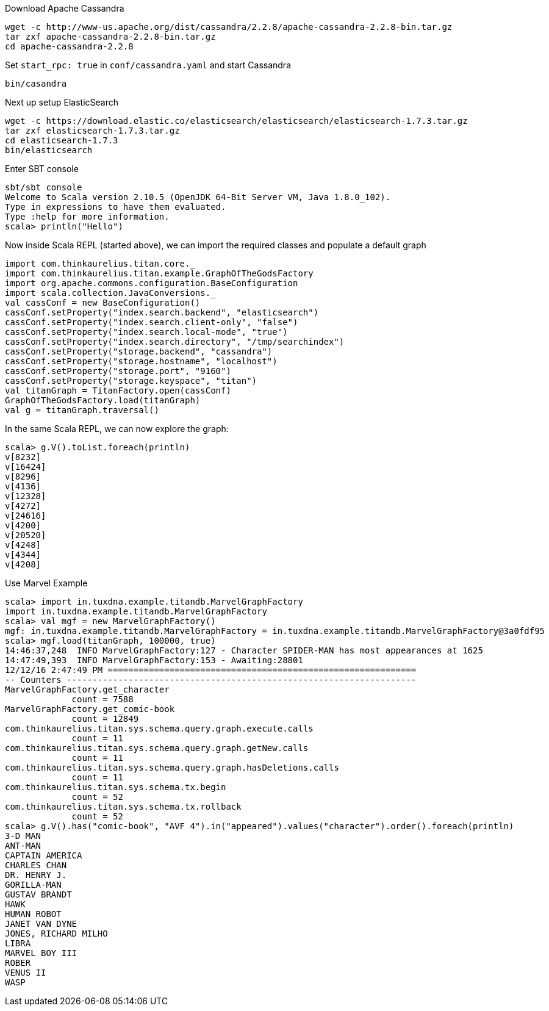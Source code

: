 Download Apache Cassandra

    wget -c http://www-us.apache.org/dist/cassandra/2.2.8/apache-cassandra-2.2.8-bin.tar.gz
    tar zxf apache-cassandra-2.2.8-bin.tar.gz
    cd apache-cassandra-2.2.8

Set `start_rpc: true` in `conf/cassandra.yaml` and start Cassandra

    bin/casandra

Next up setup ElasticSearch

    wget -c https://download.elastic.co/elasticsearch/elasticsearch/elasticsearch-1.7.3.tar.gz
    tar zxf elasticsearch-1.7.3.tar.gz
    cd elasticsearch-1.7.3
    bin/elasticsearch

Enter SBT console


    sbt/sbt console
    Welcome to Scala version 2.10.5 (OpenJDK 64-Bit Server VM, Java 1.8.0_102).
    Type in expressions to have them evaluated.
    Type :help for more information.
    scala> println("Hello")

Now inside Scala REPL (started above), we can import the required classes and populate a default graph


    import com.thinkaurelius.titan.core._
    import com.thinkaurelius.titan.example.GraphOfTheGodsFactory
    import org.apache.commons.configuration.BaseConfiguration
    import scala.collection.JavaConversions._
    val cassConf = new BaseConfiguration()
    cassConf.setProperty("index.search.backend", "elasticsearch")
    cassConf.setProperty("index.search.client-only", "false")
    cassConf.setProperty("index.search.local-mode", "true")
    cassConf.setProperty("index.search.directory", "/tmp/searchindex")
    cassConf.setProperty("storage.backend", "cassandra")
    cassConf.setProperty("storage.hostname", "localhost")
    cassConf.setProperty("storage.port", "9160")
    cassConf.setProperty("storage.keyspace", "titan")
    val titanGraph = TitanFactory.open(cassConf)
    GraphOfTheGodsFactory.load(titanGraph)
    val g = titanGraph.traversal()


In the same Scala REPL, we can now explore the graph:

    scala> g.V().toList.foreach(println)
    v[8232]
    v[16424]
    v[8296]
    v[4136]
    v[12328]
    v[4272]
    v[24616]
    v[4200]
    v[20520]
    v[4248]
    v[4344]
    v[4208]


Use Marvel Example

    scala> import in.tuxdna.example.titandb.MarvelGraphFactory
    import in.tuxdna.example.titandb.MarvelGraphFactory
    scala> val mgf = new MarvelGraphFactory()
    mgf: in.tuxdna.example.titandb.MarvelGraphFactory = in.tuxdna.example.titandb.MarvelGraphFactory@3a0fdf95
    scala> mgf.load(titanGraph, 100000, true)
    14:46:37,248  INFO MarvelGraphFactory:127 - Character SPIDER-MAN has most appearances at 1625
    14:47:49,393  INFO MarvelGraphFactory:153 - Awaiting:28801
    12/12/16 2:47:49 PM ============================================================
    -- Counters --------------------------------------------------------------------
    MarvelGraphFactory.get_character
                 count = 7588
    MarvelGraphFactory.get_comic-book
                 count = 12849
    com.thinkaurelius.titan.sys.schema.query.graph.execute.calls
                 count = 11
    com.thinkaurelius.titan.sys.schema.query.graph.getNew.calls
                 count = 11
    com.thinkaurelius.titan.sys.schema.query.graph.hasDeletions.calls
                 count = 11
    com.thinkaurelius.titan.sys.schema.tx.begin
                 count = 52
    com.thinkaurelius.titan.sys.schema.tx.rollback
                 count = 52
    scala> g.V().has("comic-book", "AVF 4").in("appeared").values("character").order().foreach(println)
    3-D MAN
    ANT-MAN
    CAPTAIN AMERICA
    CHARLES CHAN
    DR. HENRY J.
    GORILLA-MAN
    GUSTAV BRANDT
    HAWK
    HUMAN ROBOT
    JANET VAN DYNE
    JONES, RICHARD MILHO
    LIBRA
    MARVEL BOY III
    ROBER
    VENUS II
    WASP

